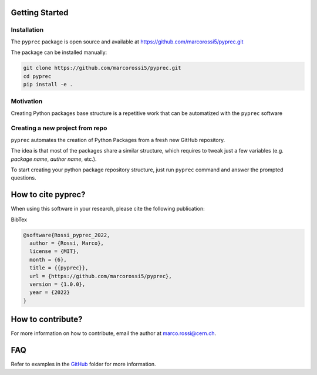 Getting Started
===============

Installation
------------

The ``pyprec`` package is open source and available at https://github.com/marcorossi5/pyprec.git

The package can be installed manually:

.. code-block:: bash

  git clone https://github.com/marcorossi5/pyprec.git
  cd pyprec
  pip install -e .

Motivation
----------

Creating Python packages base structure is a repetitive work that can be
automatized with the ``pyprec`` software

Creating a new project from repo
--------------------------------

``pyprec`` automates the creation of Python Packages from a fresh new GitHub
repository.

The idea is that most of the packages share a similar structure, which requires
to tweak just a few variables (e.g. `package name`, `author name`, etc.).

To start creating your python package repository structure, just run ``pyprec``
command and answer the prompted questions.

How to cite pyprec?
===================

When using this software in your research, please cite the following publication:

.. image:: https://zenodo.org/badge/501281838.svg
   :alt: zenodo_badge
   :target: https://zenodo.org/badge/latestdoi/501281838

BibTex

.. code-block:: bash
  
  @software{Rossi_pyprec_2022,
    author = {Rossi, Marco},
    license = {MIT},
    month = {6},
    title = {{pyprec}},
    url = {https://github.com/marcorossi5/pyprec},
    version = {1.0.0},
    year = {2022}
  }

How to contribute?
==================

For more information on how to contribute, email the author at
`marco.rossi@cern.ch <marco.rossi@cern.ch>`_.

FAQ
===

Refer to examples in the
`GitHub <https://github.com/marcorossi5/pyprec/tree/main/examples>`_ folder for more
information.